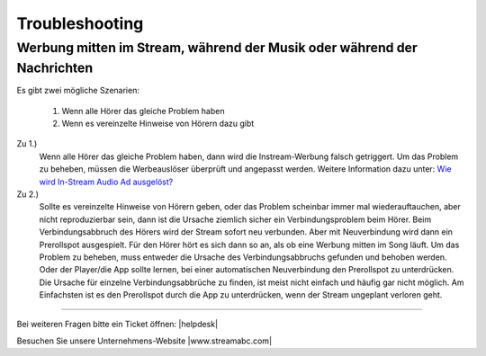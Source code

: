 .. index:: Troubleshooting
.. index:: Fehlerbehebung

Troubleshooting
***************


.. index:: Werbung mitten im Stream

Werbung mitten im Stream, während der Musik oder während der Nachrichten
------------------------------------------------------------------------

Es gibt zwei mögliche Szenarien:

    1. Wenn alle Hörer das gleiche Problem haben
    #. Wenn es vereinzelte Hinweise von Hörern dazu gibt


Zu 1.)
    Wenn alle Hörer das gleiche Problem haben, dann wird die Instream-Werbung falsch getriggert.
    Um das Problem zu beheben, müssen die Werbeauslöser überprüft und angepasst werden. 
    Weitere Information dazu unter:
    `Wie wird In-Stream Audio Ad ausgelöst? <http://streamabc-documentation.readthedocs.io/de/latest/werbung.html#wie-wird-in-stream-audio-ad-ausgelost>`_

Zu 2.)
    Sollte es vereinzelte Hinweise von Hörern geben, oder das Problem scheinbar immer mal wiederauftauchen, aber nicht reproduzierbar sein, dann ist die Ursache ziemlich sicher ein Verbindungsproblem beim Hörer.
    Beim Verbindungsabbruch des Hörers wird der Stream sofort neu verbunden. Aber mit Neuverbindung wird dann ein Prerollspot ausgespielt. 
    Für den Hörer hört es sich dann so an, als ob eine Werbung mitten im Song läuft.
    Um das Problem zu beheben, muss entweder die Ursache des Verbindungsabbruchs gefunden und behoben werden.
    Oder der Player/die App sollte lernen, bei einer automatischen Neuverbindung den Prerollspot zu unterdrücken.
    Die Ursache für einzelne Verbindungsabbrüche zu finden, ist meist nicht einfach und häufig gar nicht möglich.
    Am Einfachsten ist es den Prerollspot durch die App zu unterdrücken, wenn der Stream ungeplant verloren geht. 


    








----

Bei weiteren Fragen bitte ein Ticket öffnen: |helpdesk|

Besuchen Sie unsere Unternehmens-Website |www.streamabc.com|



.. |helpdesk| raw:: html

    <a href="https://streamabc.zammad.com" target="_blank">https://streamabc.zammad.com</a>


.. |www.streamabc.com| raw:: html

   <a href="https://www.streamabc.com/#quantum-cast" target="_blank">www.streamabc.com/#quantum-cast</a>
   